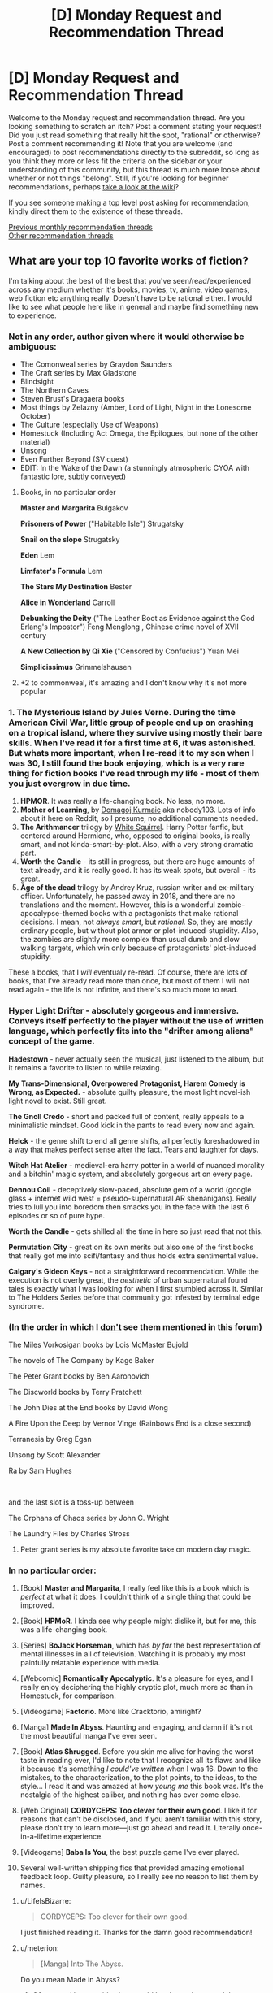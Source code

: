 #+TITLE: [D] Monday Request and Recommendation Thread

* [D] Monday Request and Recommendation Thread
:PROPERTIES:
:Author: AutoModerator
:Score: 45
:DateUnix: 1581347093.0
:DateShort: 2020-Feb-10
:END:
Welcome to the Monday request and recommendation thread. Are you looking something to scratch an itch? Post a comment stating your request! Did you just read something that really hit the spot, "rational" or otherwise? Post a comment recommending it! Note that you are welcome (and encouraged) to post recommendations directly to the subreddit, so long as you think they more or less fit the criteria on the sidebar or your understanding of this community, but this thread is much more loose about whether or not things "belong". Still, if you're looking for beginner recommendations, perhaps [[https://www.reddit.com/r/rational/wiki][take a look at the wiki]]?

If you see someone making a top level post asking for recommendation, kindly direct them to the existence of these threads.

[[http://www.reddit.com/r/rational/wiki/monthlyrecommendation][Previous monthly recommendation threads]]\\
[[http://pastebin.com/SbME9sXy][Other recommendation threads]]


** What are your top 10 favorite works of fiction?

 

I'm talking about the best of the best that you've seen/read/experienced across any medium whether it's books, movies, tv, anime, video games, web fiction etc anything really. Doesn't have to be rational either. I would like to see what people here like in general and maybe find something new to experience.
:PROPERTIES:
:Author: Hypervisor
:Score: 14
:DateUnix: 1581347364.0
:DateShort: 2020-Feb-10
:END:

*** Not in any order, author given where it would otherwise be ambiguous:

- The Comonweal series by Graydon Saunders
- The Craft series by Max Gladstone
- Blindsight
- The Northern Caves
- Steven Brust's Dragaera books
- Most things by Zelazny (Amber, Lord of Light, Night in the Lonesome October)
- The Culture (especially Use of Weapons)
- Homestuck (Including Act Omega, the Epilogues, but none of the other material)
- Unsong
- Even Further Beyond (SV quest)
- EDIT: In the Wake of the Dawn (a stunningly atmospheric CYOA with fantastic lore, subtly conveyed)
:PROPERTIES:
:Author: Igigigif
:Score: 8
:DateUnix: 1581359263.0
:DateShort: 2020-Feb-10
:END:

**** Books, in no particular order

*Master and Margarita* Bulgakov

*Prisoners of Power* ("Habitable Isle") Strugatsky

*Snail on the slope* Strugatsky

*Eden* Lem

*Limfater's Formula* Lem

*The Stars My Destination* Bester

*Alice in Wonderland* Carroll

*Debunking the Deity* ("The Leather Boot as Evidence against the God Erlang's Impostor") Feng Menglong , Chinese crime novel of XVII century

*A New Collection by Qi Xie* ("Censored by Confucius") Yuan Mei

*Simplicissimus* Grimmelshausen
:PROPERTIES:
:Author: serge_cell
:Score: 3
:DateUnix: 1581364953.0
:DateShort: 2020-Feb-10
:END:


**** +2 to commonweal, it's amazing and I don't know why it's not more popular
:PROPERTIES:
:Author: Anderkent
:Score: 3
:DateUnix: 1581414632.0
:DateShort: 2020-Feb-11
:END:


*** 1. *The Mysterious Island* by Jules Verne. During the time American Civil War, little group of people end up on crashing on a tropical island, where they survive using mostly their bare skills. When I've read it for a first time at 6, it was astonished. But whats more important, when I re-read it to my son when I was 30, I still found the book enjoying, which is a very rare thing for fiction books I've read through my life - most of them you just overgrow in due time.
2. *HPMOR*. It was really a life-changing book. No less, no more.
3. *Mother of Learning*, by [[https://www.patreon.com/nobody103][Domagoj Kurmaic]] aka nobody103. Lots of info about it here on Reddit, so I presume, no additional comments needed.
4. *The Arithmancer* trilogy by [[https://www.fanfiction.net/u/5339762/White-Squirrel][White Squirrel]]. Harry Potter fanfic, but centered around Hermione, who, opposed to original books, is really smart, and not kinda-smart-by-plot. Also, with a very strong dramatic part.
5. *Worth the Candle* - its still in progress, but there are huge amounts of text already, and it is really good. It has its weak spots, but overall - its great.
6. *Age of the dead* trilogy by Andrey Kruz, russian writer and ex-military officer. Unfortunately, he passed away in 2018, and there are no translations and the moment. However, this is a wonderful zombie-apocalypse-themed books with a protagonists that make rational decisions. I mean, not /always smart/, but /rational./ So, they are mostly ordinary people, but without plot armor or plot-induced-stupidity. Also, the zombies are slightly more complex than usual dumb and slow walking targets, which win only because of protagonists' plot-induced stupidity.

These a books, that I /will/ eventualy re-read. Of course, there are lots of books, that I've already read more than once, but most of them I will not read again - the life is not infinite, and there's so much more to read.
:PROPERTIES:
:Author: side2k
:Score: 6
:DateUnix: 1581363842.0
:DateShort: 2020-Feb-10
:END:


*** *Hyper Light Drifter* - absolutely gorgeous and immersive. Conveys itself perfectly to the player without the use of written language, which perfectly fits into the "drifter among aliens" concept of the game.

*Hadestown* - never actually seen the musical, just listened to the album, but it remains a favorite to listen to while relaxing.

*My Trans-Dimensional, Overpowered Protagonist, Harem Comedy is Wrong, as Expected.* - absolute guilty pleasure, the most light novel-ish light novel to exist. Still great.

*The Gnoll Credo* - short and packed full of content, really appeals to a minimalistic mindset. Good kick in the pants to read every now and again.

*Helck* - the genre shift to end all genre shifts, all perfectly foreshadowed in a way that makes perfect sense after the fact. Tears and laughter for days.

*Witch Hat Atelier* - medieval-era harry potter in a world of nuanced morality and a bitchin' magic system, and absolutely gorgeous art on every page.

*Dennou Coil* - deceptively slow-paced, absolute gem of a world (google glass + internet wild west = pseudo-supernatural AR shenanigans). Really tries to lull you into boredom then smacks you in the face with the last 6 episodes or so of pure hype.

*Worth the Candle* - gets shilled all the time in here so just read that not this.

*Permutation City* - great on its own merits but also one of the first books that really got me into scifi/fantasy and thus holds extra sentimental value.

*Calgary's Gideon Keys* - not a straightforward recommendation. While the execution is not overly great, the /aesthetic/ of urban supernatural found tales is exactly what I was looking for when I first stumbled across it. Similar to The Holders Series before that community got infested by terminal edge syndrome.
:PROPERTIES:
:Author: meterion
:Score: 5
:DateUnix: 1581367670.0
:DateShort: 2020-Feb-11
:END:


*** (In the order in which I _don't_ see them mentioned in this forum)

The Miles Vorkosigan books by Lois McMaster Bujold

The novels of The Company by Kage Baker

The Peter Grant books by Ben Aaronovich

The Discworld books by Terry Pratchett

The John Dies at the End books by David Wong

A Fire Upon the Deep by Vernor Vinge (Rainbows End is a close second)

Terranesia by Greg Egan

Unsong by Scott Alexander

Ra by Sam Hughes

​

and the last slot is a toss-up between

The Orphans of Chaos series by John C. Wright

The Laundry Files by Charles Stross
:PROPERTIES:
:Score: 4
:DateUnix: 1581427080.0
:DateShort: 2020-Feb-11
:END:

**** Peter grant series is my absolute favorite take on modern day magic.
:PROPERTIES:
:Score: 2
:DateUnix: 1581903084.0
:DateShort: 2020-Feb-17
:END:


*** In no particular order:

1.  [Book] *Master and Margarita*, I really feel like this is a book which is /perfect/ at what it does. I couldn't think of a single thing that could be improved.

2.  [Book] *HPMoR*. I kinda see why people might dislike it, but for me, this was a life-changing book.

3.  [Series] *BoJack Horseman*, which has /by far/ the best representation of mental illnesses in all of television. Watching it is probably my most painfully relatable experience with media.

4.  [Webcomic] *Romantically Apocalyptic*. It's a pleasure for eyes, and I really enjoy deciphering the highly cryptic plot, much more so than in Homestuck, for comparison.

5.  [Videogame] *Factorio*. More like Cracktorio, amiright?

6.  [Manga] *Made In Abyss*. Haunting and engaging, and damn if it's not the most beautiful manga I've ever seen.

7.  [Book] *Atlas Shrugged*. Before you skin me alive for having the worst taste in reading ever, I'd like to note that I recognize all its flaws and like it because it's something /I could've written/ when I was 16. Down to the mistakes, to the characterization, to the plot points, to the ideas, to the style... I read it and was amazed at how /young me/ this book was. It's the nostalgia of the highest caliber, and nothing has ever come close.

8.  [Web Original] *CORDYCEPS: Too clever for their own good*. I like it for reasons that can't be disclosed, and if you aren't familiar with this story, please don't try to learn more---just go ahead and read it. Literally once-in-a-lifetime experience.

9.  [Videogame] *Baba Is You*, the best puzzle game I've ever played.

10. Several well-written shipping fics that provided amazing emotional feedback loop. Guilty pleasure, so I really see no reason to list them by names.
:PROPERTIES:
:Author: NTaya
:Score: 4
:DateUnix: 1581358293.0
:DateShort: 2020-Feb-10
:END:

**** u/LifeIsBizarre:
#+begin_quote
  CORDYCEPS: Too clever for their own good.
#+end_quote

I just finished reading it. Thanks for the damn good recommendation!
:PROPERTIES:
:Author: LifeIsBizarre
:Score: 6
:DateUnix: 1581386443.0
:DateShort: 2020-Feb-11
:END:


**** u/meterion:
#+begin_quote
  [Manga] Into The Abyss.
#+end_quote

Do you mean Made in Abyss?
:PROPERTIES:
:Author: meterion
:Score: 3
:DateUnix: 1581366660.0
:DateShort: 2020-Feb-11
:END:

***** Of course, I have no idea how could I make such a typo, lol.
:PROPERTIES:
:Author: NTaya
:Score: 2
:DateUnix: 1581366969.0
:DateShort: 2020-Feb-11
:END:


**** The Factory Must Grow.
:PROPERTIES:
:Author: sambelulek
:Score: 2
:DateUnix: 1581383680.0
:DateShort: 2020-Feb-11
:END:


*** In no particular order, but nothing in existing comment :

Enjoyable reads (they may use your brain, but they're intended to be fun)

The Honor Harrington Series by David Weber

The Monster Hunter International series by Larry Correia

The Grimnoir Chronicles by Larry Correia

John and Lobo series by Mark L Van Name

Grand Central Arena by Ryk Spoor (or any of his, really)

The Deathworlders by Hambone

The Dresden Files by Jim Butcher

The Last Angel by ProximalFlame

Darkship Thieves by Sarah Hoyt

Callahan's series by Spider Robinson (so many puns)

Interesting reads (intended to make you think, but often fun)

anything by Charles Stross

The Flower Thief series by Hannu Rajanami

Revelation Space series by Alastair Reynolds

The Malazan Book of the Fallen series by Steven Erickson and Ian C. Esselmont

anything by Octavia Butler

Blindsight by Peter Watts

Nexus Series by Ramez Naam

Rainbow's End by Vernor Vinge

anything by Neal Stephenson

anything by William Gibson
:PROPERTIES:
:Author: Tetragramm
:Score: 4
:DateUnix: 1581354603.0
:DateShort: 2020-Feb-10
:END:

**** Did you mean The Quantum Thief series by Hannu Rajaniemi?
:PROPERTIES:
:Author: vash3r
:Score: 1
:DateUnix: 1581440370.0
:DateShort: 2020-Feb-11
:END:

***** That is the first book in the series. I've seen it listed as the Jean le Flambeur series, The Flower Thief, and The Quantum Thief series.

And my comment is definitely not the correct spelling of his name. Looks like autocorrect got hold of it.
:PROPERTIES:
:Author: Tetragramm
:Score: 1
:DateUnix: 1581454772.0
:DateShort: 2020-Feb-12
:END:


*** That's a question I ask myself all the time. I think right now they are probably, in no particular order:

Worm by Wildbow (aka. John McCrae),

Sufficiently Advanced Magic,

The First 15 Lives of Harry August,

Ra,

14 by Peter Clines,

Delve by SenescentSoul,

My Hero Academia (more for the FF Iv'e imagined. I think you could pack all the anime I've ever watched together into one recommendation. It's fun to watch but generally doesn't leave you with much afterwords. So you could add Sailor Moon, R+V (the manga) and such like Doctor Stone and Naruto. Nothing particularly amazing but, still.),

The Martian Chronicles by Ray Bradbury,

Harry Potter (I loved it when I was a small child, not so much now but it's certainly become a part of who I am),

And perhaps a bottle of all the ‘rational' fiction I've read. Even though a lot of it is self aggrandizing it has a tendency to get you thinking about your own behaviors. I know I act irrationally more often then not and examining the motivation, or lack of, behind my choices is fairy fascinating. That's not a work of fiction though so, perhaps

Doctor Who (though it's dragged on, as it tends too, and I've neglected to watch the recent episodes. Much like HP, it has become a remnant of my youth.)

And there is a dossier on my interests. I wonder how much I've revealed about myself on reddit...

tl;dr - Read ‘The First 15 Lives of Harry August by Claire North'. It's a fairly high quality piece of fiction revolving around what reality might be like if certain individuals lived their lives over and over again.
:PROPERTIES:
:Author: DearDeathDay
:Score: 4
:DateUnix: 1581358169.0
:DateShort: 2020-Feb-10
:END:


*** Dark Souls - Game

Lucifer and the Biscuit Hammer - Manga

Kaiba - Anime

Ian M Banks' The Culture - Book Series

Douman Seiman's Nickelodeon - Manga

Dredd (2012) - Movie

Franken Fran - Manga

Ajin - Manga

Steven Universe - Cartoon

Alan Moore's Miracleman - Comic
:PROPERTIES:
:Author: Munchkingman
:Score: 2
:DateUnix: 1581364681.0
:DateShort: 2020-Feb-10
:END:


*** - *Mother of Learning*

- *Fullmetal Alchemist: Brotherhood*

- *Harry Potter* because it's a part of who I am and because it spawned a ton of great fanfiction like HPMOR

- *HPMOR*

- *Gurren Lagann* inspirational and keeps me happy

- *Bloons Tower Defense 6* I'll be honest I'm not a huge gamer and I just like seeing people play this strategy game

- *Avatar: The Last Airbender*

- *Sangatsu no Lion* really good drama anime

- *Saiki Kusuo no Ψ-nan* really funny and surprisingly heartwarming anime

- I think *Attack on Titan* is probably going to be on here once it ends

And honestly, I don't think I consume enough entertainment to really have a top 10 but I like these. In addition, my favorite podcast is *Hello Internet*, my favorite webtoons are *Gourmet Hound*, *Your Letter*, and *A Good Day to be a Dog*, and my favorite book series *Dresden Files* and *Kingkiller Chronicles*.
:PROPERTIES:
:Author: Ima_Person
:Score: 2
:DateUnix: 1581556665.0
:DateShort: 2020-Feb-13
:END:


*** In no particular order:

Worm

The Wandering Inn

The Erogamer

Worth the Candle

A Thousand Splendid Suns (by Khaled Hosseini)

Homestuck

Undertale

Ra (by qntm)

One Punch Man (guilty pleasure, I admit)

The Gods Are Bastards
:PROPERTIES:
:Author: jiffyjuff
:Score: 3
:DateUnix: 1581352455.0
:DateShort: 2020-Feb-10
:END:

**** Out of all of those, one punch man is the only one you'd identify as a guilty pleasure? For me, the wandering inn and homestuck are guiltier than OPM (and I like each of them).
:PROPERTIES:
:Author: Ontosomatics
:Score: 7
:DateUnix: 1581354988.0
:DateShort: 2020-Feb-10
:END:

***** I feel like The Wandering Inn is underrated. It's got solid character development, distinct character voices, quite consistent worldbuilding---I was rereading the first volume recently and was actually impressed at how much foreshadowing I'd originally dismissed as throwaway fluff---and is just all-round my favorite ongoing text serial right now. I will admit that there's something about that feels guilty pleasurish, but I can't quite pin it and I don't think it fits in that category for me personally.

Homestuck, on the other hand, has plenty of guilt-inducing elements that I'm not going to bother listing, but I also admire it /as a literary work/ for its originality, themes and the raw creativity of the whole work. Its takes on predestination, identity, etc. are interesting and engaging without being preachy. It's something I could see being brought up in a literature class, for its clever use of medium and the sheer ambition of the project if for nothing else.

OPM... it's a good work of fiction. I enjoy reading and watching it, but not as much as some of the others on the list. There are some interesting themes and characters in it, there's an original premise, but that's really the most I can say about it. ONE doesn't impress me as much as Andrew Hussie, and One Punch Man doesn't entertain me as much as the Wandering Inn. It's a guilty pleasure not because of anything wrong with it, but because I can't name anything special about it beyond "I like reading it"---which is perfectly fine, that's the ultimate goal of entertainment media, after all! But if it hadn't been specified "top ten", it wouldn't be on the list at all.
:PROPERTIES:
:Author: jiffyjuff
:Score: 9
:DateUnix: 1581356676.0
:DateShort: 2020-Feb-10
:END:

****** u/TacticalTable:
#+begin_quote
  I will admit that there's something about that feels guilty pleasurish
#+end_quote

I think this is part of the author really making an effort to add humor and 'slice of life' elements that create atmosphere. A lot of authors just skim by that to keep everything tight and related to the plot, but pirateaba isn't afraid to let characters breath for a bit.

There's something really special about their style, and a great understanding over writing.
:PROPERTIES:
:Author: TacticalTable
:Score: 3
:DateUnix: 1581366378.0
:DateShort: 2020-Feb-10
:END:


****** The Wandering Inn used to be a pleasure for me, but then it got so damn depressing.
:PROPERTIES:
:Author: LifeIsBizarre
:Score: 1
:DateUnix: 1581368801.0
:DateShort: 2020-Feb-11
:END:


*** Master and Margarita (Mikhail Bulgakov)

Hard to be God (Arkady and Boris Strugatsky)

Night Watch (Sergei Lukjanenko)

Name of The Wind (Patrick Rothfuss)

pretty much anything by Greg Egan

Diamond Age by Neal Stephenson

Great North Road by Peter F Hamilton

Worm

The Vision of Escaflowne (the TV series, not the film)

[[https://en.wikipedia.org/wiki/Guest_from_the_Future][Guest from the Future]]
:PROPERTIES:
:Author: sl236
:Score: 3
:DateUnix: 1581355384.0
:DateShort: 2020-Feb-10
:END:


*** - Hexwood (by Diana Wynne Jones)
- The Erogamer
- Dresden Files
- The Princess Bride (film)
- Pandemic Legacy Season 1 (board game - this one makes it in on the basis of how well it immersed us in the experience)
- The Lies of Locke Lamora
- Dragonflight (by Anne McCaffrey)
- Doctor Who (series as a whole)
- The Belgariad (by David Eddings)
:PROPERTIES:
:Author: fortycakes
:Score: 2
:DateUnix: 1581353244.0
:DateShort: 2020-Feb-10
:END:

**** The Belgariad was so good as a kid, but impossibly cliche as an adult. The sequel series was worse though.

Also it kinda helped that my school library was missing a book in the series (the second I think?) and I didn't realize you could, you know, /buy/ books, so the events of that story were a mystery to me for half a decade, like some sort of inside joke the characters had without me.
:PROPERTIES:
:Author: IICVX
:Score: 5
:DateUnix: 1581353713.0
:DateShort: 2020-Feb-10
:END:

***** I enjoyed the cliche-ness of it; it's sort of a distillation of the Perfectly Generic Fantasy Series.
:PROPERTIES:
:Author: fortycakes
:Score: 2
:DateUnix: 1581354047.0
:DateShort: 2020-Feb-10
:END:

****** There's an explicit recipe sitting around somewhere. The variation between the most similar works is the choice of main character, and some other variations (mythology, etc., obviously the archetypes vary).
:PROPERTIES:
:Author: GeneralExtension
:Score: 1
:DateUnix: 1581356802.0
:DateShort: 2020-Feb-10
:END:


*** In no particular order:

1.  Blood Meridian, Cormac McCarthy,

2.  The Brothers Karamazov, Fyodor Dostoyevsky,

3.  Hamlet, William Shakespeare,

4.  The Magician King, Lev Grossman,

5.  /LA Confidential/,

6.  /The Big Lebowski/,

7.  /No Country For Old Men/,

8.  /The Lord of the Rings/,

9.  /Spy Game/,

10. Heroes of Might and Magic III.

Honorable mentions: /The Wire,/ Harry Potter, /3:10 to Yuma/, /Howl's Moving Castle/, the Malazan books, Neuromancer, and R. Scott Bakker's Prince of Nothing books.
:PROPERTIES:
:Author: ivory12
:Score: 1
:DateUnix: 1581381153.0
:DateShort: 2020-Feb-11
:END:


*** No particular order, what I feel like:

[Epic poem] The Mahabharata

[Book] Crime and Punishment

[Manga] Monster

[Videogame] Planetscape Torment

[TV Show] The Wire

[TV Show] Breaking Bad

[Book] Lolita

[Book] Dune

[Book] Lord of the Rings (series, but whatever)

[Book] The Prydain Chronicles
:PROPERTIES:
:Author: jaghataikhan
:Score: 1
:DateUnix: 1581382892.0
:DateShort: 2020-Feb-11
:END:


*** I ended up with more than 10 because you said /any medium/. That sort of loose wording is how you get Professor Moriarty breaking out of a holodeck simulation, you know. Bolded things that I suspect would jive well with this community, conveniently narrowing it down to 10.

Film:

- *The Man From Earth* - Science fiction / philosophy thing consisting of a bunch of people talking in a cabin.
- I'm A Cyborg But That's Okay - Romantic comedy set a mental hospital and the shared delusions of the cast. It's zany, it's sweet.
- Ong Bak - Still my favorite martial arts movie.
- Princess Mononoke - I really enjoy Miyazaki's moral stance, and I think it comes through best here.

Plays / Musicals:

- *[[https://www.youtube.com/watch?v=rJir5uPRXcM][Into The Woods]]* - Fairy tale deconstruction. Hilarious, bleak.
- *[[https://www.youtube.com/watch?v=yjKUVK9A7rI][The Pokeon Mewsical]]* - Pokemon parody play. College production, so don't expect the execution to be perfect, but it's still hilarious and gives me warm fuzzy feelings.

Video games:

- Earthbound - The humor and writing in this really are great. I like video games but this is the only one I particularly want to recommend as fiction instead of as a game.

Serial television (mostly anime):

- Battlestar Galactica - I felt like every episode of this was twice as good as the last until midway into the second season. Unfortunately the third and fourth seasons are increasingly a mess due to studio meddling.
- *Ghost In The Shell* - Excellent zig-zagging between transhumanist mysteries and cool action sequences. I think it's at its best when it's doing one-off episodes, and the also-excellent Psycho Pass does a better job of telling a multi-episode story.
- The Eccentric Family - A nuanced, thoughtful look at what it's like to be a magical talking raccoon in modern day Japan.
- *Kino's Journey* - Kino goes on a quiet adventure, visiting towns based on science fiction or philosophy concepts.
- *Shinsekai Yori* - I don't really want to say anything about this. It's certainly a trip.

Serial fiction:

- *[[https://archiveofourown.org/works/11478249][Worth The Candle]]* - Isekai deconstruction/reconstruction.
- *[[http://daystareld.com/pokemon/][Pokemon: The Origin Of Species]]* - This has displaced HP:MoR for me, I think it's the best version of this concept so far.
- [[https://parahumans.wordpress.com/][Worm]] / [[https://www.parahumans.net/about/][Ward]] - Ward is better, but it's a sequel so start with Worm of course.

Dead tree fiction:

- *[[https://rifters.com/real/Blindsight.htm][Blindsight]]* - Transhuman space horror. WORDS.
- Hitchhiker's Guide - Timeless sci fi humor. Or I assume it's timeless, it's been decades since I last read this.
- Reaper Man - It's been ages since I read Pratchett, probably outgrew him by now. But he's a lot of fun, I liked his Death series the best, and I liked this the best out of those.

Bullshit:

- *[[https://www.youtube.com/watch?v=U8NNHmV3QPw][Human History Movie]]* - Hour long well-produced cartoon where the author explains the history of the Earth according to his new age / all conspiracies are true / crank magnetism world view. It's a shame that somebody actually believes this stuff, but taken as a fiction setting it's an amazing alternative to orcs and elves again.
:PROPERTIES:
:Author: jtolmar
:Score: 1
:DateUnix: 1581460931.0
:DateShort: 2020-Feb-12
:END:


*** - Flashforward

- Mother of Learning

- The Bartimaeus Trilogy

- Portal 2 (game that got me into games)

- Nausicaa

- Full Metal Alchemist (first manga)

- Red Line

- Parasite (2019)

- Worm by Wildbow

- 1984

Definitely some other books, just blanking out on them.
:PROPERTIES:
:Author: yumyum36
:Score: 1
:DateUnix: 1585716953.0
:DateShort: 2020-Apr-01
:END:


*** TV shows, I prefer humourous episodic crime procedurals: Psych. Mentalist. Brooklyn 99. Person of Interest.

Liked: (Some of Castle, Most of Monk, Most of Elementary, Murder she wrote, CSI series for goofy scifi solving)

Video Games, I prefer puzzle games. The Witness. (No story, though) Ghost Trick.

Liked: (Layton games, Phoenix Wright games, Braid, Supergiant Games, To the Moon, Hyperlight Drifter, Portal, Antichamber, Gorogoa, Metroidvanias in general)

Books: Hitchhiker's Guide to the Galaxy Trilogy.

Liked: (Most of Brandon Sanderson's books, can't really choose.)

Anime/Manga: Second half of Stein's Gate. Assassination Classroom.

Liked: (One outs, Liar Game, Kaguya-sama, most of the other popular mangas, gambling manga, The potential of every trash isekai concept)

Movies: Inception
:PROPERTIES:
:Author: pldl
:Score: 1
:DateUnix: 1581353288.0
:DateShort: 2020-Feb-10
:END:

**** If you liked LIar game and gambling manga you probably already know about Kaiji, but if not, check it out. Earlier work in the same vein, fantastic.
:PROPERTIES:
:Author: WalterTFD
:Score: 3
:DateUnix: 1581368042.0
:DateShort: 2020-Feb-11
:END:


**** You mention puzzle games but give no love to the perfection that is /Baba Is You/? For shame!

(I really liked your list, but after Steam Awards and such I feel like /Baba/ is the most underrated game of the whole decade.)
:PROPERTIES:
:Author: NTaya
:Score: 2
:DateUnix: 1581356864.0
:DateShort: 2020-Feb-10
:END:

***** On wishlist already, going to get it when I'm done with current steam games.
:PROPERTIES:
:Author: pldl
:Score: 2
:DateUnix: 1581358270.0
:DateShort: 2020-Feb-10
:END:

****** I would also like to add The Talos Principle to games I predict you'll enjoy based on that list.
:PROPERTIES:
:Author: Sirra-
:Score: 1
:DateUnix: 1581369942.0
:DateShort: 2020-Feb-11
:END:


****** More puzzle game suggestions: Increpare's [[https://www.englishcountrytune.com/][English Country Tune]] and [[https://www.stephenssausageroll.com/][Stephen's Sausage Roll]]. Both of which (like Baba Is You) are Sokobanlikes with interesting twists.
:PROPERTIES:
:Author: Amagineer
:Score: 1
:DateUnix: 1581382317.0
:DateShort: 2020-Feb-11
:END:


****** If you're more into pure puzzles than something like Talos, Snakebird and Recursed are excellent.
:PROPERTIES:
:Author: Veedrac
:Score: 1
:DateUnix: 1581787661.0
:DateShort: 2020-Feb-15
:END:


*** Bioshock

Worm

DBZA

Majora's Mask

Futurama

Metropolitan Man

Portal 2

Terminator 2

Animorphs: The Reckoning

HPMOR
:PROPERTIES:
:Author: ketura
:Score: 1
:DateUnix: 1581353825.0
:DateShort: 2020-Feb-10
:END:


*** - 1) HPMOR
- 2) *The Mote in Gods Eye* by Larry Niven
- 3) *The man who bridged the Mist* by Kij Johnson, no longer available for free on the webs but maybe via Archive.org?
- 4) *Snow crash* by Neal Stevenson
- 5) *The Gripping hand* by Larry Niven
- 6) *The Diamond Age* by Neal Stevenson
:PROPERTIES:
:Author: SvalbardCaretaker
:Score: 1
:DateUnix: 1581356599.0
:DateShort: 2020-Feb-10
:END:

**** Second Mote in God's Eye (don't forget Jerry Pournelle co-wrote), but found The Gripping Hand deeply underwhelming--like they decided they didn't like the bleakness of the universe they'd set up, so they'd hand-wave their way out of it. Mote, however, is awesome in spite of its being pretty dated by this point. Loved it.
:PROPERTIES:
:Author: RedSheepCole
:Score: 2
:DateUnix: 1581361133.0
:DateShort: 2020-Feb-10
:END:

***** Its a different book, yes. Not written around a single concept, eg deep time malthusian trap but really a character study and homage to oriental culture. His Excellence, Trader Magnate Horace Hussein Al Bury is one of my favourite characters to date. The focus of the book, much more political and still bursting with suspense.
:PROPERTIES:
:Author: SvalbardCaretaker
:Score: 1
:DateUnix: 1581363261.0
:DateShort: 2020-Feb-10
:END:


** Literally joined reddit to ask for recs xD\\
Recently stumbled upon Mother of learning, which reminded me of HPMOR a bit, now looking for something similar. Maybe some rational novel about magic academy? Or something centered around time loops (not crack, cause that's all I found on my own).
:PROPERTIES:
:Author: Seamewn
:Score: 8
:DateUnix: 1581352904.0
:DateShort: 2020-Feb-10
:END:

*** Fair warning Time Braid is... not a work of classic literature. It goes to a lot of strange places. It's overarching story, once the convoluted romance is removed, is fairly interesting. Though this... pains me.

linkffn(Time Braid)
:PROPERTIES:
:Author: DearDeathDay
:Score: 12
:DateUnix: 1581358306.0
:DateShort: 2020-Feb-10
:END:


*** If you're looking for time travel stories, I can highly recommend [[http://www.all-night-laundry.com/][All Night Laundry]], a recently-completed webcomic. Time loops are present but the mechanics are different from the kind that you see in most other fiction.
:PROPERTIES:
:Author: vash3r
:Score: 8
:DateUnix: 1581415663.0
:DateShort: 2020-Feb-11
:END:


*** [[https://www.fanfiction.net/s/5193644/1/Time-Braid][Time Braid]] is a Naruto fanfiction centered around time loops. It's fairly popular around here.

[[https://archiveofourown.org/works/11478249/chapters/25740126][Worth the Candle]] features a protagonist who gradually grows in power, somewhat like Zorian does in Mother of Learning. There's a magic academy arc, but it's not a major part of the story. You may have heard of this one already - it's one of the best works of rational fiction out there - but in case you haven't, I'd highly recommend that you check it out.

[[https://www.fanfiction.net/s/8096183/1/Harry-Potter-and-the-Natural-20][Harry Potter and the Natural 20]] resembles HPMOR more than MoL since it's, you know, a Harry Potter fanfiction, but it fits the criteria of being rational and set in a magic academy. It's also hilarious and full of munchkinry. Note that while the first and second "books" are complete, the third one is unfinished and hasn't been updated in over a year.
:PROPERTIES:
:Author: vanillafog
:Score: 7
:DateUnix: 1581353997.0
:DateShort: 2020-Feb-10
:END:

**** Does one have to read Naruto before reading Time Braid?
:PROPERTIES:
:Author: side2k
:Score: 3
:DateUnix: 1581354715.0
:DateShort: 2020-Feb-10
:END:

***** Time Braid was my introduction to the Naruto continuum. Worked for me.
:PROPERTIES:
:Author: EliezerYudkowsky
:Score: 11
:DateUnix: 1581358053.0
:DateShort: 2020-Feb-10
:END:

****** That means at least it /can/ work this way. Thanks.
:PROPERTIES:
:Author: side2k
:Score: 4
:DateUnix: 1581361803.0
:DateShort: 2020-Feb-10
:END:


***** Not really - I read Time Braid and have never read Naruto. It mostly explains what you need to know, and there's a good Naruto wiki if you need more background info than it provides. But I didn't enjoy Time Braid as much as many other readers, and unfamiliarity with Naruto probably played a part in that.
:PROPERTIES:
:Author: vanillafog
:Score: 6
:DateUnix: 1581355571.0
:DateShort: 2020-Feb-10
:END:

****** Thanks. Considering answers here, I assume its worth to try it. And if it won't go smooth, I can always set it on pause and get back to watching/reading original Naruto.
:PROPERTIES:
:Author: side2k
:Score: 3
:DateUnix: 1581361587.0
:DateShort: 2020-Feb-10
:END:


***** A bit late, but I also read Time Braid before knowing anything about Naruto (or Oh my Goddess) and enjoyed it. However it was very confusing to read Naruto fanfiction later because Time Braid is a rather unique reinterpretation. Generally it really does assume Naruto knowledge, though you can fill in the gaps for most of it. Probably worst of all the climax is a massive Deus Ex Machina without knowing something about Naruto (I was seriously annoyed by it). However you can probably skim the wiki and get the idea.
:PROPERTIES:
:Author: nohat
:Score: 2
:DateUnix: 1582065158.0
:DateShort: 2020-Feb-19
:END:


***** You could watch it instead.
:PROPERTIES:
:Author: GeneralExtension
:Score: 1
:DateUnix: 1581356860.0
:DateShort: 2020-Feb-10
:END:

****** Yeah, I know. I'm just not really into anime stuff in general. There are certain pieces that I like, of course, like Death Note, but only because I find the story itself fascinating.

Anyway, thanks for your answer.
:PROPERTIES:
:Author: side2k
:Score: 3
:DateUnix: 1581361768.0
:DateShort: 2020-Feb-10
:END:


***** I enjoyed Time Braid without watching Naruto.
:PROPERTIES:
:Author: grekhaus
:Score: 1
:DateUnix: 1581419185.0
:DateShort: 2020-Feb-11
:END:


*** Ken Grimwood's “Replay”?
:PROPERTIES:
:Author: sl236
:Score: 3
:DateUnix: 1581355523.0
:DateShort: 2020-Feb-10
:END:


** [[https://myanimelist.net/manga/5820/Sumire%E2%99%A116-sai][Sumire 16-Sai!!]] is a story about a kind, upbeat, and outgoing high school girl, who withstands the bullying and derision of her classmates with a cheery smile. She's also a ventriloquist puppet controlled by a middle age man who never, ever, breaks character. This is obvious to all the students and staff at the school, except for the headmaster, who is evidently the only person to believe in Sumire.

This manga was surreal, hilarious, and oddly touching. 8/10
:PROPERTIES:
:Author: GaBeRockKing
:Score: 9
:DateUnix: 1581362217.0
:DateShort: 2020-Feb-10
:END:


** Just finished Unsong. Somehow it had been in my to-read pile for ages and I'd completely missed any mention that it's funny. Unsong is very funny. Also it's pretty good overall, and the first book of it is great. Though later on I feel like it's weighed down by under-using some of its best characters and relationships. Overall, best summary is this quote by [[/u/NotACauldronAgent]] in one of the comment threads: “That is both really clever and the stupidest thing I ever heard.”

Sports recommendation: bouldering has a lot more puzzle-solving elements than I expected, and is actually pretty videogamey. Would recommend if you're looking for physical activity and it's available in your area.

Rec request: Looking for a short, archetypical xianxia story. Good writing would be a plus, but being short is a substitute. Doesn't have to be rational or deconstructionist at all. I'd like to know more about what this genre is and whether I like it before starting to read something with 40,000 chapters.
:PROPERTIES:
:Author: jtolmar
:Score: 8
:DateUnix: 1581363115.0
:DateShort: 2020-Feb-10
:END:

*** I'm not sure there are /any/ short Xianxia stories. They're essentially almost entirely about rising from the bottom rung of the cosmic power ladder to the very top, and whilst that often happens unreasonably fast by the standards of the other characters, it takes a very large wordcount.

I can only recommend on the basis of quality.

- Reverend Insanity's been pretty good (with an amoral protagonist, mind.)
- The first time I tried to read Forty Milleniums of Cultivation I couldn't get past chapter two. The second time I picked it up and read the whole 1700 chapters - it's easily my favourite Xianxia novel. It subverts several Xianxia tropes but II don't think you have to be familiar with them to appreciate them.
:PROPERTIES:
:Author: Flashbunny
:Score: 9
:DateUnix: 1581369468.0
:DateShort: 2020-Feb-11
:END:

**** I'm willing to tentatively believe that something about Xianxia stories forces them to be long, but I'm sure I've read short stories where the protagonist ascends to godhood, so that doesn't seem sufficient.

Thanks for the recs; I think I'm going to hold out for someone trying to boil the genre down, but the upvotes say some other readers got use out of them.
:PROPERTIES:
:Author: jtolmar
:Score: 2
:DateUnix: 1581444817.0
:DateShort: 2020-Feb-11
:END:

***** I think the core mechanism of all Xianxia, Cultivation, is intrinsicly a long and painstaking process. I suspect you'll come up empty-handed, but if you do succeed I'd be really interested in seeing a "short Xianxia" story!
:PROPERTIES:
:Author: Flashbunny
:Score: 3
:DateUnix: 1581445752.0
:DateShort: 2020-Feb-11
:END:


** Can anyone recommend to me some interesting works of ‘rational fiction'? Assume I've read all the popular ones (Ra, 14, Sufficiently Advanced Magic Series, Into the Labyrinth, Metropolitan Man, MoL, HPMoR, N20, the Martian, Wildbow's Stuff, Delve, He Who Fights Monsters, Life Reset (was terrible, don't read it) etc. etc.).

LitRPGs, gamelit, etc. are also a genre I'm trying to find more of. Most of what I've read has either been translated so badly it results in immediate unimmersion, someone patting themself on the back for being special in a world specifically created for them, has uncomfortable and unnecessary religious undertones, frankly ridiculous or contrived premises, HaReMs, polygamy, wanton violence, terrible writing, cOnTriVeD premises, etc.

I'm despairing of finding any more vaguely quality content to feed my boredom.

Help me. Please.
:PROPERTIES:
:Author: DearDeathDay
:Score: 6
:DateUnix: 1581358769.0
:DateShort: 2020-Feb-10
:END:

*** [[https://tiraas.net/][The Gods are Bastards]] can maybe be described as [[https://www.reddit.com/r/rational/comments/ekv9s8/d_monday_request_and_recommendation_thread/fdhjx2r/][an anti-Worm]] in terms of tone. It's a pretty straightforward Fantasy, but mixes things up by questioning /why/ a fantasy world might exist, and what might happen if it started to go through an industrial revolution. The biggest draw here is the characters, who are excellent, and there's a lot of them. This is currently ongoing, with a mostly consistent update schedule. It doesn't come at things from a rational angle, but the characters act consistently and generally rationally, the world is internally consistent, and it hits enough of the same themes to be relevant to the same audience, I think. I also think it deserves more support and viewership, so try it out.

[[https://wanderinginn.com/][The Wandering Inn]] is an excellent LitRPG - but instead of becoming the hero, the main character instead decides to run an inn. Starts off a bit slow, but is currently one of the most engaging web serials I follow, with an extremely well thought-out setting and a wonderful cast of characters, along with very good writing. This is currently ongoing, in its sixth book with a consistent (and extremely robust) update schedule.
:PROPERTIES:
:Author: GreenCloakGuy
:Score: 6
:DateUnix: 1581393720.0
:DateShort: 2020-Feb-11
:END:

**** Hah, I tried the first one and it wasn't too great. I'll give it another pass though. The Wandering Inn is so highly recommended. It's one of the few that I haven't read up there because of the variety of positive and negative reviews it receives. I guess I'll have to give it a try now though xD

Thanks!
:PROPERTIES:
:Author: DearDeathDay
:Score: 1
:DateUnix: 1581395156.0
:DateShort: 2020-Feb-11
:END:

***** It took a couple of arcs for some of the characters to really /click/ for me, but by now I really like every single one of the main cast in TGaB.
:PROPERTIES:
:Score: 1
:DateUnix: 1581406905.0
:DateShort: 2020-Feb-11
:END:


*** [[https://boxnovel.com/novel/lord-of-the-mysteries/chapter-1][Lord of the Mysteries]]. English TL just finished up to Vol 4, which is my personal favourite.

The MC woke up as a forced suicide victim in a Lovecraft-inspired world (among other things like SCP, Bloodborne, steampunk fantasy Victorian England) and realised within the first 10 chapters that he's not the first to be kidnapped to that world due to some anachronistic things all invented 100+ years ago by an "amazing inventor" Emperor.

Be warned that it's a translated from Chinese work and the word choices by the translator is a bit weird. Still a high 7/10 work with excellent plot and atmosphere.
:PROPERTIES:
:Author: Rice_22
:Score: 5
:DateUnix: 1581389217.0
:DateShort: 2020-Feb-11
:END:

**** Mm, thanks. Translations are a bit wonky but hopefully this one turns out to be great.
:PROPERTIES:
:Author: DearDeathDay
:Score: 3
:DateUnix: 1581395048.0
:DateShort: 2020-Feb-11
:END:

***** I repeat myself when I say that the ending of Vol 1 is something I would like many people here to experience for themselves. For the wonky word choices I'm afraid you have to develop a tolerance for them.
:PROPERTIES:
:Author: Rice_22
:Score: 2
:DateUnix: 1581464972.0
:DateShort: 2020-Feb-12
:END:

****** Ahh, it's so painful...
:PROPERTIES:
:Author: DearDeathDay
:Score: 2
:DateUnix: 1581472958.0
:DateShort: 2020-Feb-12
:END:

******* "I'll never touch my glabella again," he lampooned.
:PROPERTIES:
:Author: Amonwilde
:Score: 3
:DateUnix: 1581698909.0
:DateShort: 2020-Feb-14
:END:


*** You might enjoy goblin emperor.
:PROPERTIES:
:Score: 2
:DateUnix: 1581389023.0
:DateShort: 2020-Feb-11
:END:

**** Is that like a monster village building story?
:PROPERTIES:
:Author: DearDeathDay
:Score: 1
:DateUnix: 1581389123.0
:DateShort: 2020-Feb-11
:END:

***** Rat fic about a 3rd son who became emperor and struggles with a role he was not trained for. [[https://www.goodreads.com/book/show/17910048-the-goblin-emperor]]

You may also like ascend online. Also on amazon in kindle unlimited
:PROPERTIES:
:Score: 1
:DateUnix: 1581392224.0
:DateShort: 2020-Feb-11
:END:

****** Ahh, I tried to read ascend online but it was terrible.
:PROPERTIES:
:Author: DearDeathDay
:Score: 2
:DateUnix: 1581395013.0
:DateShort: 2020-Feb-11
:END:


**** The former emperor kept multiple wives for diplomatic reasons. The protagonist is the son of wife number four (married to cement relationship with the goblins) and sent off be out of sight and out of mind, which means he both /doesn't/ die in the highly suspicious accident that thins out the line of heirship, and is also about the only living member of the family that cannot possibly have set it up. Cue coronation. Remarkable mostly for being extremely conscientious about his new job, and pretty good at it despite a pretty significant social handicap (IE; being half goblin in a pretty fecking racist empire. ). Very good book.
:PROPERTIES:
:Author: Izeinwinter
:Score: 1
:DateUnix: 1581767696.0
:DateShort: 2020-Feb-15
:END:


*** If you're willing to go back to more standard fantasy, I've always found the Dagger and Coin series fairly rational and enjoyable.
:PROPERTIES:
:Author: eshade94
:Score: 1
:DateUnix: 1581385850.0
:DateShort: 2020-Feb-11
:END:

**** Thank you, I'll check it out.
:PROPERTIES:
:Author: DearDeathDay
:Score: 1
:DateUnix: 1581388307.0
:DateShort: 2020-Feb-11
:END:


*** Have you ever read "Threadbear"?
:PROPERTIES:
:Author: CCC_037
:Score: 1
:DateUnix: 1581411498.0
:DateShort: 2020-Feb-11
:END:

**** I tried it out but the premise is just too strange :<
:PROPERTIES:
:Author: DearDeathDay
:Score: 2
:DateUnix: 1581451622.0
:DateShort: 2020-Feb-11
:END:

***** Fair enough.
:PROPERTIES:
:Author: CCC_037
:Score: 1
:DateUnix: 1581593379.0
:DateShort: 2020-Feb-13
:END:


*** There are LitRPGs with religious undertones? Do you mean like Narnia, or His Dark Materials, or 2001? Something else entirely? Don't read the genre myself, but it never struck me as a popular vehicle for exploring theology.
:PROPERTIES:
:Author: RedSheepCole
:Score: 1
:DateUnix: 1581466567.0
:DateShort: 2020-Feb-12
:END:

**** I don't mean the story or plot has religious undertones. Let's say, for example In the ‘Completionist Chronicles' my immersion was completely destroyed after the MC asked his in-game god if he could not be a priest because ‘worshipping' him when he was Catholic IRL went against his beliefs. Like what was the point of that? It wasn't a major plot point or anything, there wasn't an overarching story that involved an analysis on in-game religion and moral choices. It was a throwaway line in what is, in my opinion, a mediocre but not terrible story.

It just ruined the series for me, or it made me feel like reading it was a waste of time when stuff like that was included with such little purpose.

Also Unsong is a ‘rational' story that has a lot of stuff about the Bible in it. I liked how religion was handled in that one. I'm not at all religious myself but the way it was all handled in universe was fascinating. The story kind of asks the question of ‘what if the Bible was mostly true' in a world like ours which quickly devolves into the esoteric. I said this already but it really was a fascinating read and is definitely in my top 20.

I don't have any particular problems reading stuff that has ‘religious overtones'. I just... It was so bad in that book I couldn't even anymore. So I've added it to the long list of things I exclude from my search of recommendations.
:PROPERTIES:
:Author: DearDeathDay
:Score: 3
:DateUnix: 1581472905.0
:DateShort: 2020-Feb-12
:END:

***** That sounds like a potentially interesting angle of inquiry, handled ineptly and incompletely. Do people shoehorn in pointless religious references like that a lot?
:PROPERTIES:
:Author: RedSheepCole
:Score: 3
:DateUnix: 1581479224.0
:DateShort: 2020-Feb-12
:END:

****** That happens to be the first one that I can remember encountering.
:PROPERTIES:
:Author: DearDeathDay
:Score: 2
:DateUnix: 1581484953.0
:DateShort: 2020-Feb-12
:END:


****** I've seen it once or twice, and it was really off-putting every time. The most notable example was IIRC The Arithmancer, an HP fanfic about Hermione being very smart, which is really good except for this occasionally recurring really awkward religious stuff.
:PROPERTIES:
:Author: Flashbunny
:Score: 2
:DateUnix: 1581556891.0
:DateShort: 2020-Feb-13
:END:


** So after reading all 7 Cradle novels Ive discovered there's a huge world of XianXia fics. Could you all recommend your favorites to me?

I have read sufficiently advanced magic and shadows of what was lost.

Also is there anywhere I can go to discuss cradle with people? Now that I know book 8 is coming out in March there is so much I want to discuss and theorize before it comes out.

I guess for recommendations Id like to recommend two pieces which have probably been recommended in this sub before but want to mention them in case it slipped by anyone.

[[https://www.royalroad.com/fiction/22518/chrysalis][Chrysalis]]. It is an isekai similar to Im a Spider, So What? In that the protag is transported to another world as a monster. Unlike Im a Spider, it keeps that lighthearted tone from the beginning throughout, up to its latest chapter. It is not finished but has a huge chunk of chapters and updates almost daily, but in short bits. It's fun to see a protagonist be lighthearted but also consider the ramifications of their actions. It is not rational, I wouldnt even call it rational adjacent, but the character isnt dumb. Any dumb mistakes made by people are in-character for them, rather than forcing the plot to progress. The only downside is that the updates are often rather short and leave you watching more, so when you catch up Id leave it for a week or two at a time and then read the updates in one burst.

[[https://archiveofourown.org/works/6178036/chapters/14154868][Cordyceps]]. I just love this story.
:PROPERTIES:
:Author: SkyTroupe
:Score: 6
:DateUnix: 1581363143.0
:DateShort: 2020-Feb-10
:END:

*** Cultivation Chat Group is probably the single best place to start, IMO.
:PROPERTIES:
:Author: EliezerYudkowsky
:Score: 8
:DateUnix: 1581391077.0
:DateShort: 2020-Feb-11
:END:


*** Does [[https://www.royalroad.com/fiction/28601/arrogant-young-master-template-a-variation-4][Arrogant Young Master Template A Variation 4]] count? I'm not /that/ familiar with the Chinese genres but I like this one. I think it's worth a look even if you normally aren't much into LitRPG and related genres.
:PROPERTIES:
:Author: Chousuke
:Score: 5
:DateUnix: 1581370145.0
:DateShort: 2020-Feb-11
:END:


*** Lazily copying from another comment of mine:

- Reverend Insanity's been pretty good (with an amoral protagonist, mind.)

- The first time I tried to read Forty Milleniums of Cultivation I couldn't get past chapter two. The second time I picked it up and read the whole 1700 chapters - it's easily my favourite Xianxia novel. It subverts several Xianxia tropes but I don't think you have to be familiar with them to appreciate them.
:PROPERTIES:
:Author: Flashbunny
:Score: 3
:DateUnix: 1581369543.0
:DateShort: 2020-Feb-11
:END:


*** The only other xanxia I have found that I liked almost as much as Cradle was Street Cultivation. Someone else on this sub described it as xanxia + capitalism, and it's set in a much more "modern" world than most xanxia. Book 1 is available on Amazon, and book II is currently updating on Royal Road.

The only criticism I have of it is that the main character looks at everything a bit too...coldly? Maybe? Not sure how to describe it, but it results in him not really seeming entirely like a real person. This is partially due to his absolute laser focus on cultivation/advancement/etc. which is sort of a staple of the genre, but there is just something that very subtly yet consistently triggers my "would a real person really react like that/think that?" reflex. But even with that criticism, I still thing that overall the characters are well written and the dialogue is mostly pretty good, including the MC. If you liked Cradle, I'm pretty sure you will like Street Cultivation.
:PROPERTIES:
:Author: DangerouslyUnstable
:Score: 2
:DateUnix: 1581367612.0
:DateShort: 2020-Feb-11
:END:

**** I love cradle but I don't even consider street cultivation xianxia. It's basically a reskin of a power creep fantasy. You can replace the cultivation with magic and nothing will change and that is the problem.
:PROPERTIES:
:Author: 1000dollarsamonth
:Score: 1
:DateUnix: 1581451111.0
:DateShort: 2020-Feb-11
:END:

***** What elements of xanxia do you think are missing of from Street Cultivation? And what do you think the difference is between xanxia and "power creep fantasy" (which I'll admit to not having heard of as a genre before). "Power Creep Fantasy" sounds like a pretty good, succinct (if incomplete) way to describe xanxia to me. Street Cultivation is definitely different than most xanxia, but that's kind of the point. It is taking a lot of the common tropes and ideas and putting them in a substantially different setting and seeing what it looks like. It's literary fusion, and I'm really not sure what other genre you could call it that would be more informative to a prospective reader than "xanxia", since that's very clearly (and explicitly from the author) what it was inspired from.
:PROPERTIES:
:Author: DangerouslyUnstable
:Score: 2
:DateUnix: 1581451471.0
:DateShort: 2020-Feb-11
:END:


*** Regarding discussing cradle, I believe their subreddit is [[/r/iteration110Cradle][r/iteration110Cradle]]
:PROPERTIES:
:Author: Luck732
:Score: 1
:DateUnix: 1581371900.0
:DateShort: 2020-Feb-11
:END:


*** Paragon of Destruction is what I'm currently reading as a progression fantasy guilty pleasure. It's not great but it's good enough :P
:PROPERTIES:
:Author: Anderkent
:Score: 1
:DateUnix: 1581405368.0
:DateShort: 2020-Feb-11
:END:


** So I recently read [[https://forums.spacebattles.com/threads/tres-worm-twig-pact.629296/][Tres]], which is a short but surprisingly good Worm/Pact/Twig crossover and it reminded me of how much I like the Pact magic system. Y'all got any good Pact fanfiction or stories with a similar magic system?
:PROPERTIES:
:Author: babalook
:Score: 5
:DateUnix: 1581366178.0
:DateShort: 2020-Feb-10
:END:

*** Mostly crossovers with Worm:

[[https://forums.spacebattles.com/threads/familiar-pact-worm.629776/][Familiar]] has Taylor die during the Cell arc, and be summoned from the Abyss by Molly Walker. Not dead according to the author's beta reader.

[[https://forums.spacebattles.com/threads/mans-one-shots-and-snippets-worm.624913/#post-51845468][The Barber]] by the same author - three chapters of Taylor triggering with the Barber's powerset.

[[https://forums.spacebattles.com/threads/aspects-hp-twig-worm-pact-au.724264/#post-54733534][Aspects]], still the same guy: Four-way fusion of Worm, Pact, Twig, and Harry Potter, with the post-canon protagonists of each work being inserted at the start of Hogwarts in a slightly different HP-world which seems to slowly be merging with the Pact universe.

More recommendations in [[https://old.reddit.com/r/WormFanfic/comments/d6zx5g/fireborn_pact_destiny_crossover/][this]] thread, but the only really good one which had an actual story was [[https://www.fanfiction.net/s/10888845/1/Knights-of-Broken-Swords][Knights of Broken Swords]], which has Blake from during the Lordship Contest of Jacob's Bell end up in Dresden Files to assist Butters with a side mission.
:PROPERTIES:
:Score: 3
:DateUnix: 1581407913.0
:DateShort: 2020-Feb-11
:END:


*** Sorry, I really don't. Pact was a weird place for me, because the entire time I was reading it I thought it was pretty good, I guess...but I miss Worm and why wouldn't he just start up the sequel immediately? And now...it's something I keep thinking about. Just especially the karma and "spirits watching you" parts. Like, you can gain an upper hand by declaring that you will not be hurt...but if you are hurt, then you lose a lot more than you would have gained. Very cool. Sorry I haven't looked into good fanfics for you.
:PROPERTIES:
:Author: RadicalTurnip
:Score: 1
:DateUnix: 1581389224.0
:DateShort: 2020-Feb-11
:END:


** Lately I've had an itch for what I'm going to call "overwhelming odds isekai". A protagonist ends up in a world or siituation where the bottom rung of the food chain is still about ten rungs higher than them and only survives^{\}) through luck, time loop shenanigans or being amazingly careful.

[[https://thesnekreport.com/][The Snake Report]] is my favourite (and also only) example of this (made up) genre. Person gets reincarnated as a tiny snake in an everything-eat-snake world and survives mostly due to luck and resourcefulness. And the mercy of the tiny snake god.

I'd appreciate any recommendations or nudges towards the real name of this genre, if there is one!

^{\}Survival of the protagonist is not necessarily a requirement, but I imagine a story where the protagonist permanently dies in the first two lines would be rather short. (And very funny))
:PROPERTIES:
:Author: BinaryClaws
:Score: 6
:DateUnix: 1581534603.0
:DateShort: 2020-Feb-12
:END:

*** I guess there's Chrysalis, an English web novel where the MC reincarnates into an ant monster, the weakest monster there is. Pretty good actually, if you can ignore the MC's occasional bout of stupidity.

Of course there's also So I'm a Spider, So What?, where the MC reincarnates into a weak spider monster. One of the best out there.

Honestly I just call that genre monster reincarnation. The weakest organism they reincarnate into is always some weak monster that even other weak fodder monsters can easily beat, and it's fun to watch them go against the odds and go from a weakling to a walking cataclysm. It's hard to find other such novels, there's very few examples of it, and most of them end up being terribly written too.
:PROPERTIES:
:Author: TheTruthVeritas
:Score: 1
:DateUnix: 1581709492.0
:DateShort: 2020-Feb-14
:END:


** Any recalls with base building? Kingdom building? Dungeon building?

Currently reading Vainqueur, Tree of Aoens, Magineer, and Dungeon Engineer.

Dropped enlightened empire because I just didn't like the direction it was going.
:PROPERTIES:
:Author: TheFightingMasons
:Score: 6
:DateUnix: 1581488901.0
:DateShort: 2020-Feb-12
:END:


** [deleted]
:PROPERTIES:
:Score: 3
:DateUnix: 1581367526.0
:DateShort: 2020-Feb-11
:END:

*** I have a lot of crossover with [[/r/LitRPG]]
:PROPERTIES:
:Author: TheFightingMasons
:Score: 1
:DateUnix: 1581488751.0
:DateShort: 2020-Feb-12
:END:


*** Well [[/r/wormfanfic]] but that's only for if you liked Worm so much that you absolutely want a few thousand attempts to repeat the story except worse, laced with a few genuine gems.
:PROPERTIES:
:Score: 1
:DateUnix: 1581530809.0
:DateShort: 2020-Feb-12
:END:


** What creators have y'all started supporting on Patreon or a Patreon-like system? (Though ofc if you list too many people might be able to figure out your account, so be careful)

[[https://www.patreon.com/Macronomicon/][Macronomicon's Patreon]] is one I particularly like - Wake of the Ravager is being run in a way that's almost like an inverse quest, with the author asking people for ability suggestions and then the character picking them.
:PROPERTIES:
:Author: IICVX
:Score: 3
:DateUnix: 1581362047.0
:DateShort: 2020-Feb-10
:END:

*** Basically just [[https://www.patreon.com/Wildbow][Wildbow]] and [[https://www.patreon.com/doofmedia][Doof Media]], who do a lot of media analysis and discussion, but mainly I listen to their [[https://www.doofmedia.com/weve-got-ward/][We've Got Ward]] and [[https://www.doofmedia.com/deep-in-pact/][Deep in Pact]] podcasts. Recently they also acquired [[https://www.doofmedia.com/we-want-mor/][We Want MoR]], I've been slowly going through those episodes.

Wildbow's patreon is entirely empty, he puts everything he does out for free. On Doof Media, there are a bunch of things attached - their Discord, for example, some bonus podcasts, and being eligible to vote in their fanart/costume contests, or voting for the next month's book discussion subject.
:PROPERTIES:
:Score: 1
:DateUnix: 1581366554.0
:DateShort: 2020-Feb-10
:END:


*** Illuvar his fanfics are awesome
:PROPERTIES:
:Score: 1
:DateUnix: 1581389067.0
:DateShort: 2020-Feb-11
:END:


** I've read many fictions that get dropped or put on permanent hiatus, but it's been almost a year since I read [[http://alexanderwales.com/glimwarden-prologue/][Glimwarden]] and I can't get it out of my head. I love the setting so much. I think there are three aspects that I love about it. 1) I like the "it's a big scary world, and man is eking out an existence, and it's not perilous necessarily, but anything could be out there" setting of it. I think I especially like the use of a beacon to hold back the "darkness". 2) I like the superhero aspect where everyone "gets one power" and judicious munchkining is expected. I've read a lot of superhero fics in my day. 3) I like the "kill monsters, gain essences, get more power"aspect. I've been reading tons of lit RPGs lately, and they're so addictive to me.

Any recommendations that might scratch that itch? I haven't really looked for fan fiction or anything of it, but if there is any decent fanfic of it I would read it, or anything that . I read [[https://pyrebound.wordpress.com/the-story-so-far/][Pyrebound]] to current about a month ago, which kept reminding me of it, but never actually scratching that itch. Don't get me wrong, it's a pretty good story in its own right, but doesn't fill the hole that the few chapters of Glimwarden somehow created. Halp!
:PROPERTIES:
:Author: RadicalTurnip
:Score: 3
:DateUnix: 1581388507.0
:DateShort: 2020-Feb-11
:END:

*** Did you try [[https://pactwebserial.wordpress.com/][Pact]]? Urban Fantasy, definitely fits the "big scary world" aspect, but the magic powers system is much more loosely defined. Basically, if you can convince the Spirits that make up the universe that you should be able to do something, you are able to do it.
:PROPERTIES:
:Score: 3
:DateUnix: 1581408086.0
:DateShort: 2020-Feb-11
:END:

**** I have read Pact, back when 'bow was writing it. It was quite good, but maybe I should go back to it.
:PROPERTIES:
:Author: RadicalTurnip
:Score: 2
:DateUnix: 1581565286.0
:DateShort: 2020-Feb-13
:END:

***** He wrote a few [[https://docs.google.com/document/d/1bPsZs1iPqHAcsJr4N7UgW-W7Ne4OCTtUjfvcxIoBmdI/edit][small snippets]] as well as [[https://docs.google.com/document/d/14jc7V-O3VsFPxWrwjTB5-uAFk9-JPobq2P1rXFpCxtg/edit#][a Pactdice campaign]] set in the same universe, but centered on different characters. Also one of his ideas for what to do after Ward ends is to return to Pact.
:PROPERTIES:
:Score: 1
:DateUnix: 1581573654.0
:DateShort: 2020-Feb-13
:END:


*** Thanks for reading PB. It isn't a perfect fit for what you described, certainly.
:PROPERTIES:
:Author: RedSheepCole
:Score: 2
:DateUnix: 1581558337.0
:DateShort: 2020-Feb-13
:END:


** Can someone recommend me a fast paced story? I love rational fic, but most of the time it takes like 20 chapters for something interesting to actually happen. I want a story where the protagonist actually achieve something with his/her efforts rather than just talk endlessly about it.
:PROPERTIES:
:Author: Dximus
:Score: 3
:DateUnix: 1581395534.0
:DateShort: 2020-Feb-11
:END:

*** [[https://pactwebserial.wordpress.com/][Pact]] starts with action, and basically never stops. The main character does rarely ever have time to stop and think for even a moment. Reading it all at once actually felt like a slog because of that, but reading along at two chapters or three per week, like the [[https://www.doofmedia.com/deep-in-pact/][Deep in Pact]] podcast, actually made it really nicely paced.
:PROPERTIES:
:Score: 3
:DateUnix: 1581408204.0
:DateShort: 2020-Feb-11
:END:


*** [[https://www.goodreads.com/series/192821-cradle][Cradle series]]. The pacing is very very tight.
:PROPERTIES:
:Author: GlueBoy
:Score: 1
:DateUnix: 1581644937.0
:DateShort: 2020-Feb-14
:END:


** Videos in this thread:

[[http://subtletv.com/_rf1rj3l?feature=playlist&nline=1][Watch Playlist ▶]]

| VIDEO                                                                                                                                                                                                                                                                                | COMMENT                                                                                                                                                                                                                                                                                                                                                |
|--------------------------------------------------------------------------------------------------------------------------------------------------------------------------------------------------------------------------------------------------------------------------------------+--------------------------------------------------------------------------------------------------------------------------------------------------------------------------------------------------------------------------------------------------------------------------------------------------------------------------------------------------------|
| [[http://www.youtube.com/watch?v=lzsMHardxnU][REDLINE Full 720p]]                                                                                                                                                                                                                    | [[https://www.reddit.com/r/rational/comments/f1rj3l/_/fh90ki6?context=10#fh90ki6][+2]] - I'll name just one: REDLINE. It's an hidden gem. Basically Up to Eleven: the anime.                                                                                                                                                                           |
| (1) [[http://www.youtube.com/watch?v=rJir5uPRXcM][Into The Woods the musical (1991)]] (2) [[http://www.youtube.com/watch?v=yjKUVK9A7rI][Pokémon: The Mew-sical Act 1 Part 1]] (3) [[http://www.youtube.com/watch?v=U8NNHmV3QPw][Spirit Science 12 ~ The Hidden Human History Movie]] | [[https://www.reddit.com/r/rational/comments/f1rj3l/_/fhcd55v?context=10#fhcd55v][+1]] - I ended up with more than 10 because you said any medium. That sort of loose wording is how you get Professor Moriarty breaking out of a holodeck simulation, you know. Bolded things that I suspect would jive well with this community, conveniently nar... |

I'm a bot working hard to help Redditors find related videos to watch. I'll keep this updated as long as I can.

--------------

[[http://subtletv.com/_rf1rj3l?feature=playlist&ftrlnk=1][Play All]] | [[https://np.reddit.com/r/SubtleTV/wiki/mentioned_videos][Info]] | Get me on [[https://chrome.google.com/webstore/detail/mentioned-videos-for-redd/fiimkmdalmgffhibfdjnhljpnigcmohf][Chrome]] / [[https://addons.mozilla.org/en-US/firefox/addon/mentioned-videos-for-reddit][Firefox]]
:PROPERTIES:
:Author: Mentioned_Videos
:Score: 3
:DateUnix: 1581461040.0
:DateShort: 2020-Feb-12
:END:


** Any recommendations that are somewhat similar to The Wandering Inn?

I've read Discworld and TGaB, which aren't all that similar but the closest I can think of offhand.
:PROPERTIES:
:Author: NotTheDarkLord
:Score: 3
:DateUnix: 1581476553.0
:DateShort: 2020-Feb-12
:END:


** Requesting novels or webnovels with a murderhobo protagonist. Preferably fantasy setting. Example: [[https://www.royalroad.com/fiction/8894/everybody-loves-large-chests][ELLC]].
:PROPERTIES:
:Author: uwu-bob
:Score: 5
:DateUnix: 1581348406.0
:DateShort: 2020-Feb-10
:END:

*** How necessary is the -hobo part? [[https://twigserial.wordpress.com/][Twig]]'s protagonist Sylvester is more readily classified as a state-sponsored terrorist in a biopunk 1920ies, where the Frankenstein experiments enabled the British Crown to conquer the world with zombie armies. Him and his group of friends are kid experiments, used as spies and assassins to hunt down dissenters and rebels. The webserial is their coming-of-age story.

Sylvester in particular is infamous for his convoluted plots and plans, which usually end with him hurt and his opponent dead or worse.
:PROPERTIES:
:Score: 8
:DateUnix: 1581357055.0
:DateShort: 2020-Feb-10
:END:

**** I loved Worm but could never get into Twig. Just felt like a grind to read.
:PROPERTIES:
:Author: uwu-bob
:Score: 2
:DateUnix: 1581370409.0
:DateShort: 2020-Feb-11
:END:


*** Azarinth Healer? Not hugely murdery (though there's still a lot of killing), but definitely basically a hobo for a large amount of the story.
:PROPERTIES:
:Author: fortycakes
:Score: 5
:DateUnix: 1581353434.0
:DateShort: 2020-Feb-10
:END:

**** u/uwu-bob:
#+begin_quote
  Azarinth Healer
#+end_quote

Thanks for the recommendation. I couldn't get into it as every single paragraph had at least one grammatical error.
:PROPERTIES:
:Author: uwu-bob
:Score: 3
:DateUnix: 1581370369.0
:DateShort: 2020-Feb-11
:END:


*** The Harry Potter fanfic [[https://www.fanfiction.net/s/12980210/1/I-Am-Lord-Voldemort][I Am Lord Voldemort?]] fulfills the murderhobo part.
:PROPERTIES:
:Author: Lightwavers
:Score: 1
:DateUnix: 1581354646.0
:DateShort: 2020-Feb-10
:END:


** You guys have any good recommendations for some first person works that are well written?

I've read: A practical guide to evil Worm

Both are amazing
:PROPERTIES:
:Author: Raptureloll
:Score: 1
:DateUnix: 1581650857.0
:DateShort: 2020-Feb-14
:END:

*** [[https://shouldthesun.wordpress.com/][Should the Sun not Rise]] is a complete, shortish webserial about an old Aztec being that is caught between her murderous nature, and the human guise she's worn for the last couple of centuries. She's dragged from her self-chosen isolation when in Rhode Island corpses are discovered, who were murdered in a style that suggests Aztec ritual sacrifices. She needs to prove her innocence to the local magical community, and avoid the secret being revealed to the world at large.

Of course, Wildbow's other works [[https://pactwebserial.wordpress.com/][Pact]], [[https://twigserial.wordpress.com/][Twig]], and [[https://www.parahumans.net/about/][Ward]], are great as well.
:PROPERTIES:
:Score: 2
:DateUnix: 1581793598.0
:DateShort: 2020-Feb-15
:END:

